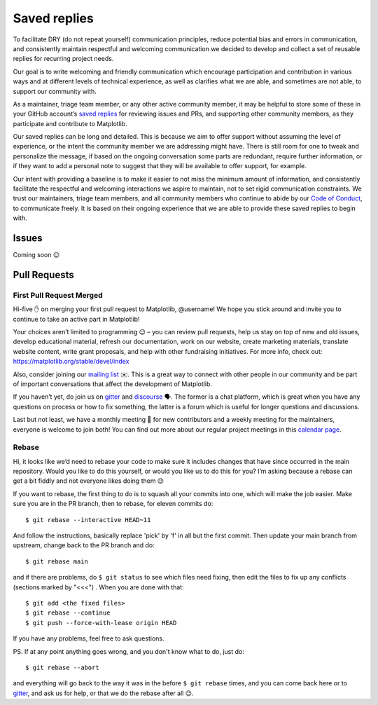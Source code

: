 
.. _saved_replies:

Saved replies
=============

To facilitate DRY (do not repeat yourself) communication principles, reduce potential bias and errors in
communication, and consistently maintain respectful and welcoming communication we decided to develop and collect a set
of reusable replies for recurring project needs.

Our goal is to write welcoming and friendly communication which encourage participation and contribution in various
ways and at different levels of technical experience, as well as clarifies what we are able, and sometimes are not able,
to support our community with.

As a maintainer, triage team member, or any other active community member, it may be helpful to store some of these in
your GitHub account’s `saved replies`_ for reviewing issues and PRs, and supporting other community members, as they participate
and contribute to Matplotlib.

Our saved replies can be long and detailed. This is because we aim to offer support without assuming the level of
experience, or the intent the community member we are addressing might have. There is still room for one to tweak and
personalize the message, if based on the ongoing conversation some parts are redundant, require further information, or
if they want to add a personal note to suggest that they will be available to offer support, for example.

Our intent with providing a baseline is to make it easier to not miss the minimum amount of information, and
consistently facilitate the respectful and welcoming interactions we aspire to maintain, not to set rigid communication
constraints. We trust our maintainers, triage team members, and all community members who continue to abide by our
`Code of Conduct`_, to communicate freely. It is based on their ongoing experience that we are able to provide these saved
replies to begin with.

.. _Code of Conduct: https://github.com/matplotlib/matplotlib/blob/master/CODE_OF_CONDUCT.md
.. _saved replies: https://github.com/settings/replies/

Issues
------

Coming soon 😉

Pull Requests
-------------

First Pull Request Merged
^^^^^^^^^^^^^^^^^^^^^^^^^
Hi-five ✋ on merging your first pull request to Matplotlib, @username! We hope you stick around and invite you to continue to take an active part in Matplotlib!

Your choices aren’t limited to programming 😉 – you can review pull requests, help us stay on top of new and old issues, develop educational material, refresh our documentation, work on our website, create marketing materials, translate website content, write grant proposals, and help with other fundraising initiatives. For more info, check out: https://matplotlib.org/stable/devel/index

Also, consider joining our `mailing list`_ ✉️. This is a great way to connect with other people in our community and be part of important conversations that affect the development of Matplotlib.

If you haven’t yet, do join us on `gitter`_ and `discourse`_ 🗣. The former is a chat platform, which is great when you have any questions on process or how to fix something, the latter is a forum which is useful for longer questions and discussions.

Last but not least, we have a monthly meeting 👥 for new contributors and a weekly meeting for the maintainers, everyone is welcome to join both! You can find out more about our regular project meetings in this `calendar page`_.

.. _mailing list: https://mail.python.org/mailman/listinfo/matplotlib-devel
.. _discourse: https://discourse.matplotlib.org/
.. _calendar page: https://scientific-python.org/calendars/

Rebase
^^^^^^

Hi, it looks like we’d need to rebase your code to make sure it includes changes that have since occurred in the main
repository. Would you like to do this yourself, or would you like us to do this for you? I’m asking because a rebase can
get a bit fiddly and not everyone likes doing them 😉

If you want to rebase, the first thing to do is to squash all your commits into one, which will make the job easier.
Make sure you are in the PR branch, then to rebase, for eleven commits do::

$ git rebase --interactive HEAD~11


And follow the instructions, basically replace 'pick' by 'f' in all but the first commit. Then update your main branch
from upstream, change back to the PR branch and do::

$ git rebase main


and if there are problems, do ``$ git status`` to see which files need fixing, then edit the files to fix up any conflicts
(sections marked by "<<<") . When you are done with that::

$ git add <the fixed files>
$ git rebase --continue
$ git push --force-with-lease origin HEAD


If you have any problems, feel free to ask questions.


PS.
If at any point anything goes wrong, and you don't know what to do, just do::

$ git rebase --abort

and everything will go back to the way it was in the before ``$ git rebase`` times, and you can come back here or to
`gitter`_, and ask us for help, or that we do the rebase after all 😉.

.. _gitter: https://gitter.im/matplotlib/matplotlib